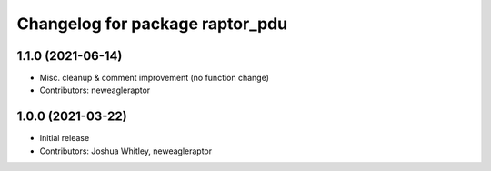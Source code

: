 ^^^^^^^^^^^^^^^^^^^^^^^^^^^^^^^^
Changelog for package raptor_pdu
^^^^^^^^^^^^^^^^^^^^^^^^^^^^^^^^

1.1.0 (2021-06-14)
------------------
* Misc. cleanup & comment improvement (no function change)
* Contributors: neweagleraptor

1.0.0 (2021-03-22)
------------------
* Initial release
* Contributors: Joshua Whitley, neweagleraptor
